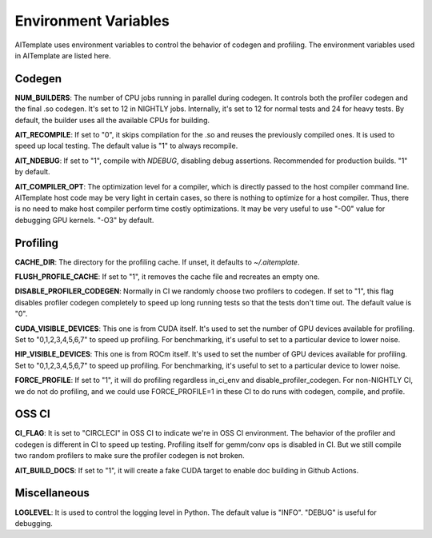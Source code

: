 Environment Variables
=====================
AITemplate uses environment variables to control the behavior of codegen and profiling.
The environment variables used in AITemplate are listed here.

Codegen
-------

**NUM_BUILDERS**: The number of CPU jobs running in parallel during codegen. It controls both the profiler codegen and the final .so codegen. It's set to 12 in NIGHTLY jobs. Internally, it's set to 12 for normal tests and 24 for heavy tests. By default, the builder uses all the available CPUs for building.

**AIT_RECOMPILE**: If set to "0", it skips compilation for the .so and reuses the previously compiled ones. It is used to speed up local testing. The default value is "1" to always recompile.

**AIT_NDEBUG**: If set to "1", compile with `NDEBUG`, disabling debug assertions. Recommended for production builds. "1" by default.

**AIT_COMPILER_OPT**: The optimization level for a compiler, which is directly passed to the host compiler command line. AITemplate host code may be very light in certain cases, so there is nothing to optimize for a host compiler. Thus, there is no need to make host compiler perform time costly optimizations. It may be very useful to use "-O0" value for debugging GPU kernels. "-O3" by default.

Profiling
---------

**CACHE_DIR**: The directory for the profiling cache. If unset, it defaults to `~/.aitemplate`.

**FLUSH_PROFILE_CACHE**: If set to "1", it removes the cache file and recreates an empty one.

**DISABLE_PROFILER_CODEGEN**: Normally in CI we randomly choose two profilers to codegen. If set to "1", this flag disables profiler codegen completely to speed up long running tests so that the tests don't time out. The default value is "0".

**CUDA_VISIBLE_DEVICES**: This one is from CUDA itself. It's used to set the number of GPU devices available for profiling. Set to "0,1,2,3,4,5,6,7" to speed up profiling. For benchmarking, it's useful to set to a particular device to lower noise.

**HIP_VISIBLE_DEVICES**: This one is from ROCm itself. It's used to set the number of GPU devices available for profiling. Set to "0,1,2,3,4,5,6,7" to speed up profiling. For benchmarking, it's useful to set to a particular device to lower noise.

**FORCE_PROFILE**: If set to "1", it will do profiling regardless in_ci_env and disable_profiler_codegen. For non-NIGHTLY CI, we do not do profiling, and we could use FORCE_PROFILE=1 in these CI to do runs with codegen, compile, and profile.

OSS CI
------

**CI_FLAG**: It is set to "CIRCLECI" in OSS CI to indicate we're in OSS CI environment. The behavior of the profiler and codegen is different in CI to speed up testing. Profiling itself for gemm/conv ops is disabled in CI. But we still compile two random profilers to make sure the profiler codegen is not broken.

**AIT_BUILD_DOCS**: If set to "1", it will create a fake CUDA target to enable doc building in Github Actions.

Miscellaneous
-------------

**LOGLEVEL**: It is used to control the logging level in Python. The default value is "INFO". "DEBUG" is useful for debugging.
